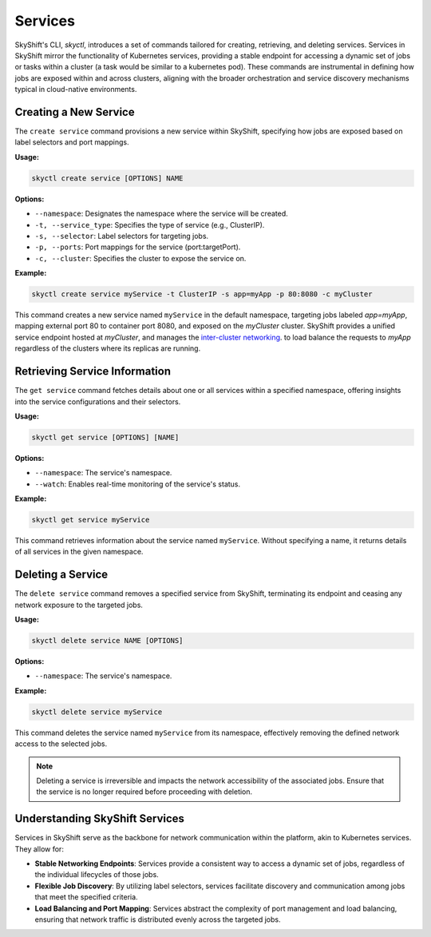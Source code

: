 Services
===========================

SkyShift's CLI, `skyctl`, introduces a set of commands tailored for creating, 
retrieving, and deleting services. Services in SkyShift mirror the functionality of 
Kubernetes services, providing a stable endpoint for accessing a dynamic set of jobs 
or tasks within a cluster (a task would be similar to a kubernetes pod). 
These commands are instrumental in defining how jobs are 
exposed within and across clusters, aligning with the broader orchestration and service
discovery mechanisms typical in cloud-native environments.

Creating a New Service
----------------------

The ``create service`` command provisions a new service within SkyShift, 
specifying how jobs are exposed based on label selectors and port mappings.

**Usage:**

.. code-block:: shell

    skyctl create service [OPTIONS] NAME

**Options:**

- ``--namespace``: Designates the namespace where the service will be created.
- ``-t, --service_type``: Specifies the type of service (e.g., ClusterIP).
- ``-s, --selector``: Label selectors for targeting jobs.
- ``-p, --ports``: Port mappings for the service (port:targetPort).
- ``-c, --cluster``: Specifies the cluster to expose the service on.

**Example:**

.. code-block:: shell

    skyctl create service myService -t ClusterIP -s app=myApp -p 80:8080 -c myCluster

This command creates a new service named ``myService`` in the default namespace, 
targeting jobs labeled `app=myApp`, mapping external port 80 to container port 8080, 
and exposed on the `myCluster` cluster.
SkyShift provides a unified service endpoint hosted at  `myCluster`, and manages the `inter-cluster networking <../architecture/networking.rst>`_.
to load balance the requests to `myApp` regardless of the clusters where its replicas are running.

Retrieving Service Information
------------------------------

The ``get service`` command fetches details about one or all services within a 
specified namespace, offering insights into the service configurations and their 
selectors.

**Usage:**

.. code-block:: shell

    skyctl get service [OPTIONS] [NAME]

**Options:**

- ``--namespace``: The service's namespace.
- ``--watch``: Enables real-time monitoring of the service's status.

**Example:**

.. code-block:: shell

    skyctl get service myService

This command retrieves information about the service named ``myService``. Without 
specifying a name, it returns details of all services in the given namespace.

Deleting a Service
------------------

The ``delete service`` command removes a specified service from SkyShift, terminating 
its endpoint and ceasing any network exposure to the targeted jobs.

**Usage:**

.. code-block:: shell

    skyctl delete service NAME [OPTIONS]

**Options:**

- ``--namespace``: The service's namespace.

**Example:**

.. code-block:: shell

    skyctl delete service myService

This command deletes the service named ``myService`` from its namespace, effectively 
removing the defined network access to the selected jobs.

.. note:: Deleting a service is irreversible and impacts the network accessibility of the associated jobs. Ensure that the service is no longer required before proceeding with deletion.

Understanding SkyShift Services
-------------------------------

Services in SkyShift serve as the backbone for network communication within the 
platform, akin to Kubernetes services. They allow for:

- **Stable Networking Endpoints**: Services provide a consistent way to access a dynamic set of jobs, regardless of the individual lifecycles of those jobs.
- **Flexible Job Discovery**: By utilizing label selectors, services facilitate discovery and communication among jobs that meet the specified criteria.
- **Load Balancing and Port Mapping**: Services abstract the complexity of port management and load balancing, ensuring that network traffic is distributed evenly across the targeted jobs.